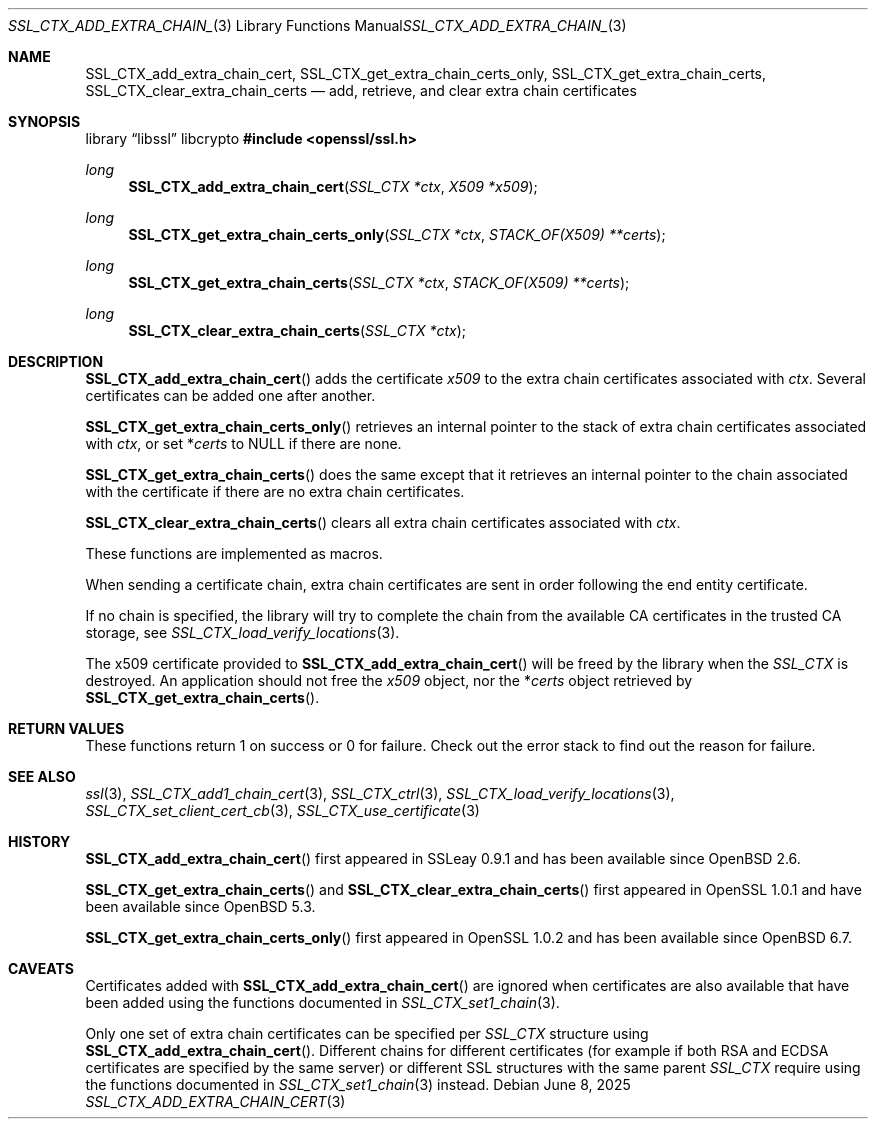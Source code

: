 .\" $OpenBSD: SSL_CTX_add_extra_chain_cert.3,v 1.9 2025/06/08 22:52:00 schwarze Exp $
.\" full merge up to: OpenSSL b97fdb57 Nov 11 09:33:09 2016 +0100
.\"
.\" This file was written by Lutz Jaenicke <jaenicke@openssl.org> and
.\" Dr. Stephen Henson <steve@openssl.org>.
.\" Copyright (c) 2000, 2002, 2013, 2015 The OpenSSL Project.
.\" All rights reserved.
.\"
.\" Redistribution and use in source and binary forms, with or without
.\" modification, are permitted provided that the following conditions
.\" are met:
.\"
.\" 1. Redistributions of source code must retain the above copyright
.\"    notice, this list of conditions and the following disclaimer.
.\"
.\" 2. Redistributions in binary form must reproduce the above copyright
.\"    notice, this list of conditions and the following disclaimer in
.\"    the documentation and/or other materials provided with the
.\"    distribution.
.\"
.\" 3. All advertising materials mentioning features or use of this
.\"    software must display the following acknowledgment:
.\"    "This product includes software developed by the OpenSSL Project
.\"    for use in the OpenSSL Toolkit. (http://www.openssl.org/)"
.\"
.\" 4. The names "OpenSSL Toolkit" and "OpenSSL Project" must not be used to
.\"    endorse or promote products derived from this software without
.\"    prior written permission. For written permission, please contact
.\"    openssl-core@openssl.org.
.\"
.\" 5. Products derived from this software may not be called "OpenSSL"
.\"    nor may "OpenSSL" appear in their names without prior written
.\"    permission of the OpenSSL Project.
.\"
.\" 6. Redistributions of any form whatsoever must retain the following
.\"    acknowledgment:
.\"    "This product includes software developed by the OpenSSL Project
.\"    for use in the OpenSSL Toolkit (http://www.openssl.org/)"
.\"
.\" THIS SOFTWARE IS PROVIDED BY THE OpenSSL PROJECT ``AS IS'' AND ANY
.\" EXPRESSED OR IMPLIED WARRANTIES, INCLUDING, BUT NOT LIMITED TO, THE
.\" IMPLIED WARRANTIES OF MERCHANTABILITY AND FITNESS FOR A PARTICULAR
.\" PURPOSE ARE DISCLAIMED.  IN NO EVENT SHALL THE OpenSSL PROJECT OR
.\" ITS CONTRIBUTORS BE LIABLE FOR ANY DIRECT, INDIRECT, INCIDENTAL,
.\" SPECIAL, EXEMPLARY, OR CONSEQUENTIAL DAMAGES (INCLUDING, BUT
.\" NOT LIMITED TO, PROCUREMENT OF SUBSTITUTE GOODS OR SERVICES;
.\" LOSS OF USE, DATA, OR PROFITS; OR BUSINESS INTERRUPTION)
.\" HOWEVER CAUSED AND ON ANY THEORY OF LIABILITY, WHETHER IN CONTRACT,
.\" STRICT LIABILITY, OR TORT (INCLUDING NEGLIGENCE OR OTHERWISE)
.\" ARISING IN ANY WAY OUT OF THE USE OF THIS SOFTWARE, EVEN IF ADVISED
.\" OF THE POSSIBILITY OF SUCH DAMAGE.
.\"
.Dd $Mdocdate: June 8 2025 $
.Dt SSL_CTX_ADD_EXTRA_CHAIN_CERT 3
.Os
.Sh NAME
.Nm SSL_CTX_add_extra_chain_cert ,
.Nm SSL_CTX_get_extra_chain_certs_only ,
.Nm SSL_CTX_get_extra_chain_certs ,
.Nm SSL_CTX_clear_extra_chain_certs
.Nd add, retrieve, and clear extra chain certificates
.Sh SYNOPSIS
.Lb libssl libcrypto
.In openssl/ssl.h
.Ft long
.Fn SSL_CTX_add_extra_chain_cert "SSL_CTX *ctx" "X509 *x509"
.Ft long
.Fn SSL_CTX_get_extra_chain_certs_only "SSL_CTX *ctx" "STACK_OF(X509) **certs"
.Ft long
.Fn SSL_CTX_get_extra_chain_certs "SSL_CTX *ctx" "STACK_OF(X509) **certs"
.Ft long
.Fn SSL_CTX_clear_extra_chain_certs "SSL_CTX *ctx"
.Sh DESCRIPTION
.Fn SSL_CTX_add_extra_chain_cert
adds the certificate
.Fa x509
to the extra chain certificates associated with
.Fa ctx .
Several certificates can be added one after another.
.Pp
.Fn SSL_CTX_get_extra_chain_certs_only
retrieves an internal pointer to the stack of extra chain certificates
associated with
.Fa ctx ,
or set
.Pf * Fa certs
to
.Dv NULL
if there are none.
.Pp
.Fn SSL_CTX_get_extra_chain_certs
does the same except that it retrieves an internal pointer
to the chain associated with the certificate
if there are no extra chain certificates.
.Pp
.Fn SSL_CTX_clear_extra_chain_certs
clears all extra chain certificates associated with
.Fa ctx .
.Pp
These functions are implemented as macros.
.Pp
When sending a certificate chain, extra chain certificates are sent
in order following the end entity certificate.
.Pp
If no chain is specified, the library will try to complete the chain from the
available CA certificates in the trusted CA storage, see
.Xr SSL_CTX_load_verify_locations 3 .
.Pp
The x509 certificate provided to
.Fn SSL_CTX_add_extra_chain_cert
will be freed by the library when the
.Vt SSL_CTX
is destroyed.
An application should not free the
.Fa x509
object, nor the
.Pf * Fa certs
object retrieved by
.Fn SSL_CTX_get_extra_chain_certs .
.Sh RETURN VALUES
These functions return 1 on success or 0 for failure.
Check out the error stack to find out the reason for failure.
.Sh SEE ALSO
.Xr ssl 3 ,
.Xr SSL_CTX_add1_chain_cert 3 ,
.Xr SSL_CTX_ctrl 3 ,
.Xr SSL_CTX_load_verify_locations 3 ,
.Xr SSL_CTX_set_client_cert_cb 3 ,
.Xr SSL_CTX_use_certificate 3
.Sh HISTORY
.Fn SSL_CTX_add_extra_chain_cert
first appeared in SSLeay 0.9.1 and has been available since
.Ox 2.6 .
.Pp
.Fn SSL_CTX_get_extra_chain_certs
and
.Fn SSL_CTX_clear_extra_chain_certs
first appeared in OpenSSL 1.0.1 and have been available since
.Ox 5.3 .
.Pp
.Fn SSL_CTX_get_extra_chain_certs_only
first appeared in OpenSSL 1.0.2 and has been available since
.Ox 6.7 .
.Sh CAVEATS
Certificates added with
.Fn SSL_CTX_add_extra_chain_cert
are ignored when certificates are also available that have been
added using the functions documented in
.Xr SSL_CTX_set1_chain 3 .
.Pp
Only one set of extra chain certificates can be specified per
.Vt SSL_CTX
structure using
.Fn SSL_CTX_add_extra_chain_cert .
Different chains for different certificates (for example if both
RSA and ECDSA certificates are specified by the same server) or
different SSL structures with the same parent
.Vt SSL_CTX
require using the functions documented in
.Xr SSL_CTX_set1_chain 3
instead.
